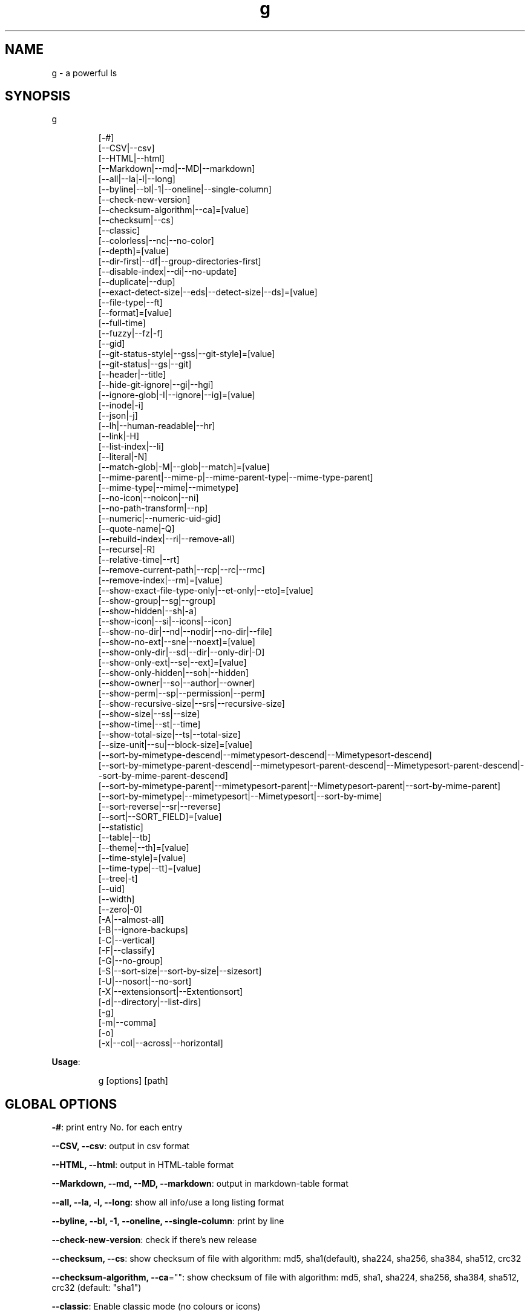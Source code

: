 .nh
.TH g 8

.SH NAME
.PP
g - a powerful ls


.SH SYNOPSIS
.PP
g

.PP
.RS

.nf
[-#]
[--CSV|--csv]
[--HTML|--html]
[--Markdown|--md|--MD|--markdown]
[--all|--la|-l|--long]
[--byline|--bl|-1|--oneline|--single-column]
[--check-new-version]
[--checksum-algorithm|--ca]=[value]
[--checksum|--cs]
[--classic]
[--colorless|--nc|--no-color]
[--depth]=[value]
[--dir-first|--df|--group-directories-first]
[--disable-index|--di|--no-update]
[--duplicate|--dup]
[--exact-detect-size|--eds|--detect-size|--ds]=[value]
[--file-type|--ft]
[--format]=[value]
[--full-time]
[--fuzzy|--fz|-f]
[--gid]
[--git-status-style|--gss|--git-style]=[value]
[--git-status|--gs|--git]
[--header|--title]
[--hide-git-ignore|--gi|--hgi]
[--ignore-glob|-I|--ignore|--ig]=[value]
[--inode|-i]
[--json|-j]
[--lh|--human-readable|--hr]
[--link|-H]
[--list-index|--li]
[--literal|-N]
[--match-glob|-M|--glob|--match]=[value]
[--mime-parent|--mime-p|--mime-parent-type|--mime-type-parent]
[--mime-type|--mime|--mimetype]
[--no-icon|--noicon|--ni]
[--no-path-transform|--np]
[--numeric|--numeric-uid-gid]
[--quote-name|-Q]
[--rebuild-index|--ri|--remove-all]
[--recurse|-R]
[--relative-time|--rt]
[--remove-current-path|--rcp|--rc|--rmc]
[--remove-index|--rm]=[value]
[--show-exact-file-type-only|--et-only|--eto]=[value]
[--show-group|--sg|--group]
[--show-hidden|--sh|-a]
[--show-icon|--si|--icons|--icon]
[--show-no-dir|--nd|--nodir|--no-dir|--file]
[--show-no-ext|--sne|--noext]=[value]
[--show-only-dir|--sd|--dir|--only-dir|-D]
[--show-only-ext|--se|--ext]=[value]
[--show-only-hidden|--soh|--hidden]
[--show-owner|--so|--author|--owner]
[--show-perm|--sp|--permission|--perm]
[--show-recursive-size|--srs|--recursive-size]
[--show-size|--ss|--size]
[--show-time|--st|--time]
[--show-total-size|--ts|--total-size]
[--size-unit|--su|--block-size]=[value]
[--sort-by-mimetype-descend|--mimetypesort-descend|--Mimetypesort-descend]
[--sort-by-mimetype-parent-descend|--mimetypesort-parent-descend|--Mimetypesort-parent-descend|--sort-by-mime-parent-descend]
[--sort-by-mimetype-parent|--mimetypesort-parent|--Mimetypesort-parent|--sort-by-mime-parent]
[--sort-by-mimetype|--mimetypesort|--Mimetypesort|--sort-by-mime]
[--sort-reverse|--sr|--reverse]
[--sort|--SORT_FIELD]=[value]
[--statistic]
[--table|--tb]
[--theme|--th]=[value]
[--time-style]=[value]
[--time-type|--tt]=[value]
[--tree|-t]
[--uid]
[--width]
[--zero|-0]
[-A|--almost-all]
[-B|--ignore-backups]
[-C|--vertical]
[-F|--classify]
[-G|--no-group]
[-S|--sort-size|--sort-by-size|--sizesort]
[-U|--nosort|--no-sort]
[-X|--extensionsort|--Extentionsort]
[-d|--directory|--list-dirs]
[-g]
[-m|--comma]
[-o]
[-x|--col|--across|--horizontal]

.fi
.RE

.PP
\fBUsage\fP:

.PP
.RS

.nf
g [options] [path]

.fi
.RE


.SH GLOBAL OPTIONS
.PP
\fB-#\fP: print entry No. for each entry

.PP
\fB--CSV, --csv\fP: output in csv format

.PP
\fB--HTML, --html\fP: output in HTML-table format

.PP
\fB--Markdown, --md, --MD, --markdown\fP: output in markdown-table format

.PP
\fB--all, --la, -l, --long\fP: show all info/use a long listing format

.PP
\fB--byline, --bl, -1, --oneline, --single-column\fP: print by line

.PP
\fB--check-new-version\fP: check if there's new release

.PP
\fB--checksum, --cs\fP: show checksum of file with algorithm: md5, sha1(default), sha224, sha256, sha384, sha512, crc32

.PP
\fB--checksum-algorithm, --ca\fP="": show checksum of file with algorithm: md5, sha1, sha224, sha256, sha384, sha512, crc32 (default: "sha1")

.PP
\fB--classic\fP: Enable classic mode (no colours or icons)

.PP
\fB--colorless, --nc, --no-color\fP: without color

.PP
\fB--depth\fP="": limit recursive depth, negative -> infinity (default: infinity)

.PP
\fB--dir-first, --df, --group-directories-first\fP: List directories before other files

.PP
\fB--disable-index, --di, --no-update\fP: disable updating index

.PP
\fB--duplicate, --dup\fP: show duplicate files table

.PP
\fB--exact-detect-size, --eds, --detect-size, --ds\fP="": set exact size for mimetype detection eg:1M/nolimit/infinity (default: 1M)

.PP
\fB--file-type, --ft\fP: likewise, except do not append '*'

.PP
\fB--format\fP="": across  -x,  commas  -m, horizontal -x, long -l, single-column -1, verbose -l, vertical -C (default: C)

.PP
\fB--full-time\fP: like -all/l --time-style=full-iso

.PP
\fB--fuzzy, --fz, -f\fP: fuzzy search

.PP
\fB--gid\fP: show gid instead of groupname [sid in windows]

.PP
\fB--git-status, --gs, --git\fP: show git status: ? untracked, + added, ! deleted, ~ modified, | renamed, = copied, $ ignored [if git is installed]

.PP
\fB--git-status-style, --gss, --git-style\fP="": git status style: colored-symbol: {? untracked, + added, - deleted, ~ modified, | renamed, = copied, ! ignored} colored-dot

.PP
\fB--header, --title\fP: add a header row

.PP
\fB--hide-git-ignore, --gi, --hgi\fP: hide git ignored file/dir [if git is installed]

.PP
\fB--ignore-glob, -I, --ignore, --ig\fP="": ignore Glob patterns

.PP
\fB--inode, -i\fP: show inode[linux/darwin only]

.PP
\fB--json, -j\fP: output in json format

.PP
\fB--lh, --human-readable, --hr\fP: show human readable size

.PP
\fB--link, -H\fP: list each file's number of hard links

.PP
\fB--list-index, --li\fP: list index

.PP
\fB--literal, -N\fP: print entry names without quoting

.PP
\fB--match-glob, -M, --glob, --match\fP="": match Glob patterns

.PP
\fB--mime-parent, --mime-p, --mime-parent-type, --mime-type-parent\fP: show mime parent type

.PP
\fB--mime-type, --mime, --mimetype\fP: show mime file type

.PP
\fB--no-icon, --noicon, --ni\fP: disable icon(always override show-icon)

.PP
\fB--no-path-transform, --np\fP: By default, .../a/b/c will be transformed to ../../a/b/c, and ~ will be replaced by homedir, using this flag to disable this feature

.PP
\fB--numeric, --numeric-uid-gid\fP:  List numeric user and group IDs instead of name [sid in windows]

.PP
\fB--quote-name, -Q\fP: enclose entry names in double quotes(overridden by --literal)

.PP
\fB--rebuild-index, --ri, --remove-all\fP: rebuild index

.PP
\fB--recurse, -R\fP: recurse into directories

.PP
\fB--relative-time, --rt\fP: show relative time

.PP
\fB--remove-current-path, --rcp, --rc, --rmc\fP: remove current path from index

.PP
\fB--remove-index, --rm\fP="": remove paths from index

.PP
\fB--show-exact-file-type-only, --et-only, --eto\fP="": only show file with given type

.PP
\fB--show-group, --sg, --group\fP: show group

.PP
\fB--show-hidden, --sh, -a\fP: show hidden files

.PP
\fB--show-icon, --si, --icons, --icon\fP: show icon

.PP
\fB--show-no-dir, --nd, --nodir, --no-dir, --file\fP: do not show directory

.PP
\fB--show-no-ext, --sne, --noext\fP="": show file which doesn't have target ext

.PP
\fB--show-only-dir, --sd, --dir, --only-dir, -D\fP: show directory only

.PP
\fB--show-only-ext, --se, --ext\fP="": show file which has target ext, eg: --show-only-ext=go,java

.PP
\fB--show-only-hidden, --soh, --hidden\fP: show only hidden files(overridden by --show-hidden/-sh/-a/-A)

.PP
\fB--show-owner, --so, --author, --owner\fP: show owner

.PP
\fB--show-perm, --sp, --permission, --perm\fP: show permission

.PP
\fB--show-recursive-size, --srs, --recursive-size\fP: show recursive size of dir, only work with --show-size

.PP
\fB--show-size, --ss, --size\fP: show file/dir size

.PP
\fB--show-time, --st, --time\fP: show time

.PP
\fB--show-total-size, --ts, --total-size\fP: show total size

.PP
\fB--size-unit, --su, --block-size\fP="": size unit, b, k, m, g, t, p, e, z, y, bb, nb, auto (default: auto)

.PP
\fB--sort, --SORT_FIELD\fP="": sort by field, default: ascending and case insensitive, field beginning with Uppercase is case sensitive, available fields: nature(default),none(nosort),name,size,time,owner,group,extension. following \fB\fC-descend\fR to sort descending

.PP
\fB--sort-by-mimetype, --mimetypesort, --Mimetypesort, --sort-by-mime\fP: sort by mimetype

.PP
\fB--sort-by-mimetype-descend, --mimetypesort-descend, --Mimetypesort-descend\fP: sort by mimetype, descending

.PP
\fB--sort-by-mimetype-parent, --mimetypesort-parent, --Mimetypesort-parent, --sort-by-mime-parent\fP: sort by mimetype parent

.PP
\fB--sort-by-mimetype-parent-descend, --mimetypesort-parent-descend, --Mimetypesort-parent-descend, --sort-by-mime-parent-descend\fP: sort by mimetype parent

.PP
\fB--sort-reverse, --sr, --reverse\fP: reverse the order of the sort

.PP
\fB--statistic\fP: show statistic info

.PP
\fB--table, --tb\fP: output in table format

.PP
\fB--theme, --th\fP="": apply theme \fB\fCpath/to/theme\fR

.PP
\fB--time-style\fP="": time/date format with -l, Valid timestamp styles are \fB\fCdefault',\fRiso\fB\fC,\fRlong iso\fB\fC,\fRfull-iso\fB\fC,\fRlocale\fB\fC, custom\fR+FORMAT` like date(1). (default: +%d.%b'%y %H:%M (like 02.Jan'06 15:04))

.PP
\fB--time-type, --tt\fP="": time type, mod(default), create, access, all (default: mod)

.PP
\fB--tree, -t\fP: recursively list in tree

.PP
\fB--uid\fP: show uid instead of username [sid in windows]

.PP
\fB--width\fP: sort by entry name width

.PP
\fB--zero, -0\fP: end each output line with NUL, not newline

.PP
\fB-A, --almost-all\fP: do not list implied . and ..

.PP
\fB-B, --ignore-backups\fP: do not list implied entries ending with ~

.PP
\fB-C, --vertical\fP: list entries by columns (default)

.PP
\fB-F, --classify\fP: append indicator (one of */=>@|) to entries

.PP
\fB-G, --no-group\fP: in a long listing, don't print group names

.PP
\fB-S, --sort-size, --sort-by-size, --sizesort\fP: sort by file size, largest first(descending)

.PP
\fB-U, --nosort, --no-sort\fP: do not sort; list entries in directory order.

.PP
\fB-X, --extensionsort, --Extentionsort\fP: sort alphabetically by entry extension

.PP
\fB-d, --directory, --list-dirs\fP: list directories themselves, not their contents

.PP
\fB-g\fP: like -all/l, but do not list owner

.PP
\fB-m, --comma\fP: fill width with a comma separated list of entries

.PP
\fB-o\fP: like -all/l, but do not list group information

.PP
\fB-x, --col, --across, --horizontal\fP: list entries by lines instead of by columns

